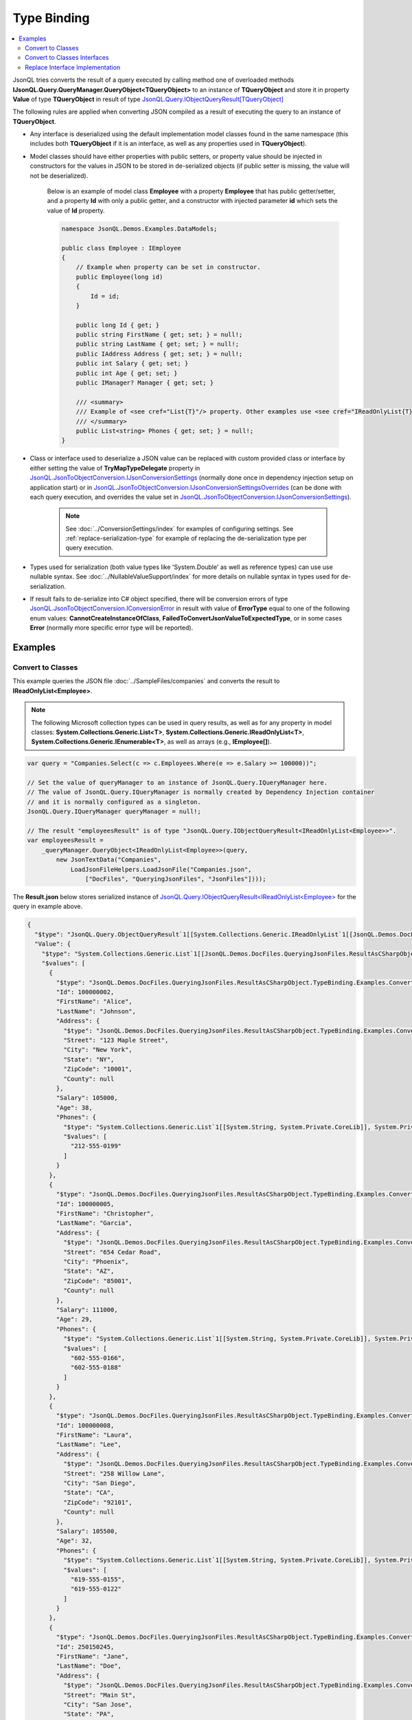 ============
Type Binding
============

.. contents::
   :local:
   :depth: 2

JsonQL tries converts the result of a query executed by calling method one of overloaded methods **IJsonQL.Query.QueryManager.QueryObject<TQueryObject>** to an instance of **TQueryObject** and store it in property **Value** of type **TQueryObject** in result of type `JsonQL.Query.IObjectQueryResult[TQueryObject] <https://github.com/artakhak/JsonQL/blob/main/JsonQL/Query/IObjectQueryResult.cs>`_

The following rules are applied when converting JSON compiled as a result of executing the query to an instance of **TQueryObject**.

- Any interface is deserialized using the default implementation model classes found in the same namespace (this includes both **TQueryObject** if it is an interface, as well as any properties used in **TQueryObject**).
- Model classes should have either properties with public setters, or property value should be injected in constructors for the values in JSON to be stored in de-serialized objects (if public setter is missing, the value will not be deserialized).

    Below is an example of model class **Employee** with a property **Employee** that has public getter/setter, and a property **Id** with only a public getter, and a constructor with injected parameter **id** which sets the value of **Id** property.

    .. sourcecode:: csharp

        namespace JsonQL.Demos.Examples.DataModels;

        public class Employee : IEmployee
        {
            // Example when property can be set in constructor.
            public Employee(long id)
            {
                Id = id;
            }

            public long Id { get; }
            public string FirstName { get; set; } = null!;
            public string LastName { get; set; } = null!;
            public IAddress Address { get; set; } = null!;
            public int Salary { get; set; }
            public int Age { get; set; }
            public IManager? Manager { get; set; }

            /// <summary>
            /// Example of <see cref="List{T}"/> property. Other examples use <see cref="IReadOnlyList{T}"/>
            /// </summary>
            public List<string> Phones { get; set; } = null!;
        }

     
- Class or interface used to deserialize a JSON value can be replaced with custom provided class or interface by either setting the value of **TryMapTypeDelegate** property in `JsonQL.JsonToObjectConversion.IJsonConversionSettings <https://github.com/artakhak/JsonQL/blob/main/JsonQL/JsonToObjectConversion/IJsonConversionSettings.cs>`_ (normally done once in dependency injection setup on application start) or in `JsonQL.JsonToObjectConversion.IJsonConversionSettingsOverrides <https://github.com/artakhak/JsonQL/blob/main/JsonQL/JsonToObjectConversion/IJsonConversionSettingsOverrides.cs>`_ (can be done with each query execution, and overrides the value set in `JsonQL.JsonToObjectConversion.IJsonConversionSettings <https://github.com/artakhak/JsonQL/blob/main/JsonQL/JsonToObjectConversion/IJsonConversionSettings.cs>`_).
    
    .. note::
        See :doc:`../ConversionSettings/index` for examples of configuring settings.
        See :ref:`replace-serialization-type` for example of replacing the de-serialization type per query execution. 

- Types used for serialization (both value types like 'System.Double' as well as reference types) can use use nullable syntax. See :doc:`../NullableValueSupport/index` for more details on nullable syntax in types used for de-serialization.
- If result fails to de-serialize into C# object specified, there will be conversion errors of type `JsonQL.JsonToObjectConversion.IConversionError <https://github.com/artakhak/JsonQL/blob/main/JsonQL/JsonToObjectConversion/IConversionError.cs>`_ in result with value of **ErrorType** equal to one of the following enum values: **CannotCreateInstanceOfClass**, **FailedToConvertJsonValueToExpectedType**, or in some cases **Error** (normally more specific error type will be reported).

Examples
--------

Convert to Classes
~~~~~~~~~~~~~~~~~~

This example queries the JSON file :doc:`../SampleFiles/companies` and converts the result to **IReadOnlyList<Employee>**.

.. note::
    The following Microsoft collection types can be used in query results, as well as for any property in model classes: **System.Collections.Generic.List<T>**, **System.Collections.Generic.IReadOnlyList<T>**, **System.Collections.Generic.IEnumerable<T>**, as well as arrays (e.g., **IEmployee[]**).

.. sourcecode:: csharp

     var query = "Companies.Select(c => c.Employees.Where(e => e.Salary >= 100000))";

     // Set the value of queryManager to an instance of JsonQL.Query.IQueryManager here.
     // The value of JsonQL.Query.IQueryManager is normally created by Dependency Injection container 
     // and it is normally configured as a singleton.
     JsonQL.Query.IQueryManager queryManager = null!;

     // The result "employeesResult" is of type "JsonQL.Query.IObjectQueryResult<IReadOnlyList<Employee>>".
     var employeesResult =
         _queryManager.QueryObject<IReadOnlyList<Employee>>(query,
             new JsonTextData("Companies",
                 LoadJsonFileHelpers.LoadJsonFile("Companies.json", 
                     ["DocFiles", "QueryingJsonFiles", "JsonFiles"])));

     
The **Result.json** below stores serialized instance of `JsonQL.Query.IObjectQueryResult<IReadOnlyList<Employee> <https://github.com/artakhak/JsonQL/blob/main/JsonQL/Query/IObjectQueryResult.cs>`_ for the query in example above.

.. raw:: html

   <details>
   <summary>Click to expand <b>Result.json</b> </summary>

.. code-block:: json

    {
      "$type": "JsonQL.Query.ObjectQueryResult`1[[System.Collections.Generic.IReadOnlyList`1[[JsonQL.Demos.DocFiles.QueryingJsonFiles.ResultAsCSharpObject.TypeBinding.Examples.ConvertToClasses.DataModels.Employee, JsonQL.Demos]], System.Private.CoreLib]], JsonQL",
      "Value": {
        "$type": "System.Collections.Generic.List`1[[JsonQL.Demos.DocFiles.QueryingJsonFiles.ResultAsCSharpObject.TypeBinding.Examples.ConvertToClasses.DataModels.Employee, JsonQL.Demos]], System.Private.CoreLib",
        "$values": [
          {
            "$type": "JsonQL.Demos.DocFiles.QueryingJsonFiles.ResultAsCSharpObject.TypeBinding.Examples.ConvertToClasses.DataModels.Employee, JsonQL.Demos",
            "Id": 100000002,
            "FirstName": "Alice",
            "LastName": "Johnson",
            "Address": {
              "$type": "JsonQL.Demos.DocFiles.QueryingJsonFiles.ResultAsCSharpObject.TypeBinding.Examples.ConvertToClasses.DataModels.Address, JsonQL.Demos",
              "Street": "123 Maple Street",
              "City": "New York",
              "State": "NY",
              "ZipCode": "10001",
              "County": null
            },
            "Salary": 105000,
            "Age": 38,
            "Phones": {
              "$type": "System.Collections.Generic.List`1[[System.String, System.Private.CoreLib]], System.Private.CoreLib",
              "$values": [
                "212-555-0199"
              ]
            }
          },
          {
            "$type": "JsonQL.Demos.DocFiles.QueryingJsonFiles.ResultAsCSharpObject.TypeBinding.Examples.ConvertToClasses.DataModels.Employee, JsonQL.Demos",
            "Id": 100000005,
            "FirstName": "Christopher",
            "LastName": "Garcia",
            "Address": {
              "$type": "JsonQL.Demos.DocFiles.QueryingJsonFiles.ResultAsCSharpObject.TypeBinding.Examples.ConvertToClasses.DataModels.Address, JsonQL.Demos",
              "Street": "654 Cedar Road",
              "City": "Phoenix",
              "State": "AZ",
              "ZipCode": "85001",
              "County": null
            },
            "Salary": 111000,
            "Age": 29,
            "Phones": {
              "$type": "System.Collections.Generic.List`1[[System.String, System.Private.CoreLib]], System.Private.CoreLib",
              "$values": [
                "602-555-0166",
                "602-555-0188"
              ]
            }
          },
          {
            "$type": "JsonQL.Demos.DocFiles.QueryingJsonFiles.ResultAsCSharpObject.TypeBinding.Examples.ConvertToClasses.DataModels.Employee, JsonQL.Demos",
            "Id": 100000008,
            "FirstName": "Laura",
            "LastName": "Lee",
            "Address": {
              "$type": "JsonQL.Demos.DocFiles.QueryingJsonFiles.ResultAsCSharpObject.TypeBinding.Examples.ConvertToClasses.DataModels.Address, JsonQL.Demos",
              "Street": "258 Willow Lane",
              "City": "San Diego",
              "State": "CA",
              "ZipCode": "92101",
              "County": null
            },
            "Salary": 105500,
            "Age": 32,
            "Phones": {
              "$type": "System.Collections.Generic.List`1[[System.String, System.Private.CoreLib]], System.Private.CoreLib",
              "$values": [
                "619-555-0155",
                "619-555-0122"
              ]
            }
          },
          {
            "$type": "JsonQL.Demos.DocFiles.QueryingJsonFiles.ResultAsCSharpObject.TypeBinding.Examples.ConvertToClasses.DataModels.Employee, JsonQL.Demos",
            "Id": 250150245,
            "FirstName": "Jane",
            "LastName": "Doe",
            "Address": {
              "$type": "JsonQL.Demos.DocFiles.QueryingJsonFiles.ResultAsCSharpObject.TypeBinding.Examples.ConvertToClasses.DataModels.Address, JsonQL.Demos",
              "Street": "Main St",
              "City": "San Jose",
              "State": "PA",
              "ZipCode": "95101",
              "County": null
            },
            "Salary": 144186,
            "Age": 63,
            "Phones": {
              "$type": "System.Collections.Generic.List`1[[System.String, System.Private.CoreLib]], System.Private.CoreLib",
              "$values": [
                "408-555-0133",
                "408-555-0190"
              ]
            }
          },
          {
            "$type": "JsonQL.Demos.DocFiles.QueryingJsonFiles.ResultAsCSharpObject.TypeBinding.Examples.ConvertToClasses.DataModels.Employee, JsonQL.Demos",
            "Id": 783328759,
            "FirstName": "Robert",
            "LastName": "Brown",
            "Address": {
              "$type": "JsonQL.Demos.DocFiles.QueryingJsonFiles.ResultAsCSharpObject.TypeBinding.Examples.ConvertToClasses.DataModels.Address, JsonQL.Demos",
              "Street": "Pine St",
              "City": "Los Angeles",
              "State": "CA",
              "ZipCode": "90001",
              "County": null
            },
            "Salary": 122395,
            "Age": 58,
            "Phones": {
              "$type": "System.Collections.Generic.List`1[[System.String, System.Private.CoreLib]], System.Private.CoreLib",
              "$values": [
                "323-555-0177"
              ]
            }
          }
        ]
      },
      "ErrorsAndWarnings": {
        "$type": "JsonQL.Query.QueryResultErrorsAndWarnings, JsonQL",
        "CompilationErrors": {
          "$type": "JsonQL.Compilation.ICompilationErrorItem[], JsonQL",
          "$values": []
        },
        "ConversionErrors": {
          "$type": "JsonQL.JsonToObjectConversion.ConversionErrors, JsonQL",
          "Errors": {
            "$type": "System.Collections.Generic.List`1[[JsonQL.JsonToObjectConversion.IConversionError, JsonQL]], System.Private.CoreLib",
            "$values": []
          }
        },
        "ConversionWarnings": {
          "$type": "JsonQL.JsonToObjectConversion.ConversionErrors, JsonQL",
          "Errors": {
            "$type": "System.Collections.Generic.List`1[[JsonQL.JsonToObjectConversion.IConversionError, JsonQL]], System.Private.CoreLib",
            "$values": []
          }
        }
      }
    }


.. raw:: html

   </details><br/><br/>
   

Convert to Classes Interfaces
~~~~~~~~~~~~~~~~~~~~~~~~~~~~~

This example queries the JSON file :doc:`../SampleFiles/companies` and converts the result to **IReadOnlyList<IEmployee>**.
-JsonQL will use default implementation **Employee** of **Employee** when creating instances in **IReadOnlyList<IEmployee>**.

.. sourcecode:: csharp

     var query = "Companies.Select(c => c.Employees.Where(e => e.Salary >= 100000))";

     // Set the value of queryManager to an instance of JsonQL.Query.IQueryManager here.
     // The value of JsonQL.Query.IQueryManager is normally created by Dependency Injection container 
     // and it is normally configured as a singleton.
     JsonQL.Query.IQueryManager queryManager = null!;

     // The result "employeesResult" is of type "JsonQL.Query.IObjectQueryResult<IReadOnlyList<Employee>>".
     var employeesResult =
         _queryManager.QueryObject<IReadOnlyList<Employee>>(query,
             new JsonTextData("Companies",
                 LoadJsonFileHelpers.LoadJsonFile("Companies.json", 
                     ["DocFiles", "QueryingJsonFiles", "JsonFiles"])));

     
The **Result.json** below stores serialized instance of `JsonQL.Query.IObjectQueryResult<IReadOnlyList<IEmployee> <https://github.com/artakhak/JsonQL/blob/main/JsonQL/Query/IObjectQueryResult.cs>`_ for the query in example above.

.. raw:: html

   <details>
   <summary>Click to expand <b>Result.json</b> </summary>

.. code-block:: json

    {
      "$type": "JsonQL.Query.ObjectQueryResult`1[[System.Collections.Generic.IReadOnlyList`1[[JsonQL.Demos.Examples.DataModels.IEmployee, JsonQL.Demos]], System.Private.CoreLib]], JsonQL",
      "Value": {
        "$type": "System.Collections.Generic.List`1[[JsonQL.Demos.Examples.DataModels.IEmployee, JsonQL.Demos]], System.Private.CoreLib",
        "$values": [
          {
            "$type": "JsonQL.Demos.Examples.DataModels.Employee, JsonQL.Demos",
            "Id": 100000002,
            "FirstName": "Alice",
            "LastName": "Johnson",
            "Address": {
              "$type": "JsonQL.Demos.Examples.DataModels.Address, JsonQL.Demos",
              "Street": "123 Maple Street",
              "City": "New York",
              "State": "NY",
              "ZipCode": "10001",
              "County": null
            },
            "Salary": 105000,
            "Age": 38,
            "Manager": null,
            "Phones": {
              "$type": "System.Collections.Generic.List`1[[System.String, System.Private.CoreLib]], System.Private.CoreLib",
              "$values": [
                "212-555-0199"
              ]
            }
          },
          {
            "$type": "JsonQL.Demos.Examples.DataModels.Employee, JsonQL.Demos",
            "Id": 100000005,
            "FirstName": "Christopher",
            "LastName": "Garcia",
            "Address": {
              "$type": "JsonQL.Demos.Examples.DataModels.Address, JsonQL.Demos",
              "Street": "654 Cedar Road",
              "City": "Phoenix",
              "State": "AZ",
              "ZipCode": "85001",
              "County": null
            },
            "Salary": 111000,
            "Age": 29,
            "Manager": null,
            "Phones": {
              "$type": "System.Collections.Generic.List`1[[System.String, System.Private.CoreLib]], System.Private.CoreLib",
              "$values": [
                "602-555-0166",
                "602-555-0188"
              ]
            }
          },
          {
            "$type": "JsonQL.Demos.Examples.DataModels.Employee, JsonQL.Demos",
            "Id": 100000008,
            "FirstName": "Laura",
            "LastName": "Lee",
            "Address": {
              "$type": "JsonQL.Demos.Examples.DataModels.Address, JsonQL.Demos",
              "Street": "258 Willow Lane",
              "City": "San Diego",
              "State": "CA",
              "ZipCode": "92101",
              "County": null
            },
            "Salary": 105500,
            "Age": 32,
            "Manager": null,
            "Phones": {
              "$type": "System.Collections.Generic.List`1[[System.String, System.Private.CoreLib]], System.Private.CoreLib",
              "$values": [
                "619-555-0155",
                "619-555-0122"
              ]
            }
          },
          {
            "$type": "JsonQL.Demos.Examples.DataModels.Employee, JsonQL.Demos",
            "Id": 250150245,
            "FirstName": "Jane",
            "LastName": "Doe",
            "Address": {
              "$type": "JsonQL.Demos.Examples.DataModels.Address, JsonQL.Demos",
              "Street": "Main St",
              "City": "San Jose",
              "State": "PA",
              "ZipCode": "95101",
              "County": null
            },
            "Salary": 144186,
            "Age": 63,
            "Manager": null,
            "Phones": {
              "$type": "System.Collections.Generic.List`1[[System.String, System.Private.CoreLib]], System.Private.CoreLib",
              "$values": [
                "408-555-0133",
                "408-555-0190"
              ]
            }
          },
          {
            "$type": "JsonQL.Demos.Examples.DataModels.Employee, JsonQL.Demos",
            "Id": 783328759,
            "FirstName": "Robert",
            "LastName": "Brown",
            "Address": {
              "$type": "JsonQL.Demos.Examples.DataModels.Address, JsonQL.Demos",
              "Street": "Pine St",
              "City": "Los Angeles",
              "State": "CA",
              "ZipCode": "90001",
              "County": null
            },
            "Salary": 122395,
            "Age": 58,
            "Manager": null,
            "Phones": {
              "$type": "System.Collections.Generic.List`1[[System.String, System.Private.CoreLib]], System.Private.CoreLib",
              "$values": [
                "323-555-0177"
              ]
            }
          }
        ]
      },
      "ErrorsAndWarnings": {
        "$type": "JsonQL.Query.QueryResultErrorsAndWarnings, JsonQL",
        "CompilationErrors": {
          "$type": "JsonQL.Compilation.ICompilationErrorItem[], JsonQL",
          "$values": []
        },
        "ConversionErrors": {
          "$type": "JsonQL.JsonToObjectConversion.ConversionErrors, JsonQL",
          "Errors": {
            "$type": "System.Collections.Generic.List`1[[JsonQL.JsonToObjectConversion.IConversionError, JsonQL]], System.Private.CoreLib",
            "$values": []
          }
        },
        "ConversionWarnings": {
          "$type": "JsonQL.JsonToObjectConversion.ConversionErrors, JsonQL",
          "Errors": {
            "$type": "System.Collections.Generic.List`1[[JsonQL.JsonToObjectConversion.IConversionError, JsonQL]], System.Private.CoreLib",
            "$values": []
          }
        }
      }
    }


.. raw:: html

   </details><br/><br/>


.. _replace-serialization-type:

Replace Interface Implementation
~~~~~~~~~~~~~~~~~~~~~~~~~~~~~~~~

This example queries the JSON file :doc:`Examples/ReplaceInterfaceImplementation/employees` and converts the result to **IReadOnlyList<IEmployee>**.

- We use **jsonConversionSettingOverrides** parameter in call to method **queryManager.QueryObject<IReadOnlyList<IEmployee>>()** to use **IManager** instead of **IEmployee** if converted JSON object in query result has **Employees** key with a value as a non-empty array.

    .. note::
        We could do the same thing by setting the value of **TryMapJsonConversionType** of property `JsonQL.JsonToObjectConversion.IJsonConversionSettings <https://github.com/artakhak/JsonQL/blob/main/JsonQL/JsonToObjectConversion/IJsonConversionSettings.cs>`_ to the same lambda expression we used for parameter **jsonConversionSettingOverrides** when creating an instance of `JsonQL.JsonToObjectConversion.IJsonConversionSettings <https://github.com/artakhak/JsonQL/blob/main/JsonQL/JsonToObjectConversion/IJsonConversionSettings.cs>`_. See :doc:`../ConversionSettings/index` for more details on configuring settings. 
    
- JsonQL will use default implementation **Employee** of **IEmployee** when creating instances in **IReadOnlyList<IEmployee>** in all other cases.

.. sourcecode:: csharp

     var query = "Employees.Where(e => e.Salary >= 100000)";

     // Set the value of queryManager to an instance of JsonQL.Query.IQueryManager here.
     // The value of JsonQL.Query.IQueryManager is normally created by Dependency Injection container 
     // and it is normally configured as a singleton.
     JsonQL.Query.IQueryManager queryManager = null!;

     // The result "employeesResult" is of type "JsonQL.Query.IObjectQueryResult<IReadOnlyList<IEmployee>>".
     var employeesResult =
         queryManager.QueryObject<IReadOnlyList<IEmployee>>(query,
             new JsonTextData("Employees",
                 this.LoadExampleJsonFile("Employees.json")),
             convertedValueNullability: [false, false],
             jsonConversionSettingOverrides:
             new JsonConversionSettingsOverrides
             {
                 TryMapJsonConversionType = (type, parsedJson) =>
                 {
                     // If we always return null, or just do not set the value, of TryMapJsonConversionType
                     // IEmployee will always be bound to Employee
                     // In this example, we ensure that if parsed JSON has "Employees" as a non-empty array,
                     // then the default implementation of IManager (i.e., Manager) is used to
                     // deserialize the JSON.
                     // We can also specify Manager explicitly.
                     if (//parsedJson.HasKey(nameof(IManager.Employees))
                         parsedJson.TryGetJsonKeyValue(nameof(IManager.Employees), out var employees) &&
                         employees.Value is IParsedArrayValue employeesArray && employeesArray.Values.Count > 0)
                         return typeof(IManager);

                     return null;
                 }
             });

     Assert.That(employeesResult.Value, Is.Not.Null);
     Assert.That(employeesResult.Value!.Count, Is.EqualTo(2));
     Assert.That(employeesResult.Value[0], Is.Not.InstanceOf<IManager>());
     Assert.That(employeesResult.Value[1], Is.InstanceOf<IManager>());
     Assert.That(employeesResult.Value[1], Is.TypeOf<Manager>());

     
The **Result.json** below stores serialized instance of `JsonQL.Query.IObjectQueryResult<IReadOnlyList<IEmployee> <https://github.com/artakhak/JsonQL/blob/main/JsonQL/Query/IObjectQueryResult.cs>`_ for the query in example above.

.. raw:: html

   <details>
   <summary>Click to expand <b>Result.json</b> </summary>

.. code-block:: json

    {
      "$type": "JsonQL.Query.ObjectQueryResult`1[[System.Collections.Generic.IReadOnlyList`1[[JsonQL.Demos.Examples.DataModels.IEmployee, JsonQL.Demos]], System.Private.CoreLib]], JsonQL",
      "Value": {
        "$type": "System.Collections.Generic.List`1[[JsonQL.Demos.Examples.DataModels.IEmployee, JsonQL.Demos]], System.Private.CoreLib",
        "$values": [
          {
            "$type": "JsonQL.Demos.Examples.DataModels.Employee, JsonQL.Demos",
            "Id": 100000005,
            "FirstName": "Christopher",
            "LastName": "Garcia",
            "Address": {
              "$type": "JsonQL.Demos.Examples.DataModels.Address, JsonQL.Demos",
              "Street": "654 Cedar Road",
              "City": "Phoenix",
              "State": "AZ",
              "ZipCode": "85001",
              "County": null
            },
            "Salary": 111000,
            "Age": 29,
            "Manager": null,
            "Phones": {
              "$type": "System.Collections.Generic.List`1[[System.String, System.Private.CoreLib]], System.Private.CoreLib",
              "$values": [
                "525-000-0001"
              ]
            }
          },
          {
            "$type": "JsonQL.Demos.Examples.DataModels.Manager, JsonQL.Demos",
            "Employees": {
              "$type": "System.Collections.Generic.List`1[[JsonQL.Demos.Examples.DataModels.IEmployee, JsonQL.Demos]], System.Private.CoreLib",
              "$values": [
                {
                  "$type": "JsonQL.Demos.Examples.DataModels.Employee, JsonQL.Demos",
                  "Id": 100000005,
                  "FirstName": "Christopher",
                  "LastName": "Garcia",
                  "Address": {
                    "$type": "JsonQL.Demos.Examples.DataModels.Address, JsonQL.Demos",
                    "Street": "654 Cedar Road",
                    "City": "Phoenix",
                    "State": "AZ",
                    "ZipCode": "85001",
                    "County": null
                  },
                  "Salary": 111000,
                  "Age": 29,
                  "Manager": null,
                  "Phones": {
                    "$type": "System.Collections.Generic.List`1[[System.String, System.Private.CoreLib]], System.Private.CoreLib",
                    "$values": [
                      "525-000-0001"
                    ]
                  }
                },
                {
                  "$type": "JsonQL.Demos.Examples.DataModels.Employee, JsonQL.Demos",
                  "Id": 100000007,
                  "FirstName": "David",
                  "LastName": "Martinez",
                  "Address": {
                    "$type": "JsonQL.Demos.Examples.DataModels.Address, JsonQL.Demos",
                    "Street": "147 Birch Street",
                    "City": "San Antonio",
                    "State": "TX",
                    "ZipCode": "78201",
                    "County": null
                  },
                  "Salary": 95000,
                  "Age": 46,
                  "Manager": null,
                  "Phones": {
                    "$type": "System.Collections.Generic.List`1[[System.String, System.Private.CoreLib]], System.Private.CoreLib",
                    "$values": [
                      "515-100-0001"
                    ]
                  }
                }
              ]
            },
            "Id": 100000006,
            "FirstName": "Sarah",
            "LastName": "Wilson",
            "Address": {
              "$type": "JsonQL.Demos.Examples.DataModels.Address, JsonQL.Demos",
              "Street": "987 Ash Boulevard",
              "City": "Philadelphia",
              "State": "PA",
              "ZipCode": "19101",
              "County": null
            },
            "Salary": 160000,
            "Age": 35,
            "Manager": null,
            "Phones": {
              "$type": "System.Collections.Generic.List`1[[System.String, System.Private.CoreLib]], System.Private.CoreLib",
              "$values": [
                "632-111-1112",
                "632-111-1113"
              ]
            }
          }
        ]
      },
      "ErrorsAndWarnings": {
        "$type": "JsonQL.Query.QueryResultErrorsAndWarnings, JsonQL",
        "CompilationErrors": {
          "$type": "JsonQL.Compilation.ICompilationErrorItem[], JsonQL",
          "$values": []
        },
        "ConversionErrors": {
          "$type": "JsonQL.JsonToObjectConversion.ConversionErrors, JsonQL",
          "Errors": {
            "$type": "System.Collections.Generic.List`1[[JsonQL.JsonToObjectConversion.IConversionError, JsonQL]], System.Private.CoreLib",
            "$values": []
          }
        },
        "ConversionWarnings": {
          "$type": "JsonQL.JsonToObjectConversion.ConversionErrors, JsonQL",
          "Errors": {
            "$type": "System.Collections.Generic.List`1[[JsonQL.JsonToObjectConversion.IConversionError, JsonQL]], System.Private.CoreLib",
            "$values": []
          }
        }
      }
    }


.. raw:: html

   </details><br/><br/>